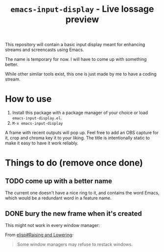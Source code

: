 #+TITLE: =emacs-input-display= - Live lossage preview

This repository will contain a basic input display meant for enhancing streams
and screencasts using Emacs.

The name is temporary for now. I will have to come up with something better.

While other similar tools exist, this one is just made by me to have a coding
stream.

* How to use
1. Install this package with a package manager of your choice or load
   =emacs-input-display.el=.
2. =M-x emacs-input-display=

A frame with recent outputs will pop up. Feel free to add an OBS capture for
it, crop and chroma key it to your liking. The title is intentionally static
to make it easy to have it work reliably.

* Things to do (remove once done)
** TODO come up with a better name
The current one doesn't have a nice ring to it, and contains the word Emacs,
which would be a redundant word in a feature name.

** DONE bury the new frame when it's created
This might not work in every window manager:

From [[info:elisp#Raising and Lowering][elisp#Raising and Lowering]]:
#+begin_quote
Some window managers may refuse to restack windows.
#+end_quote
